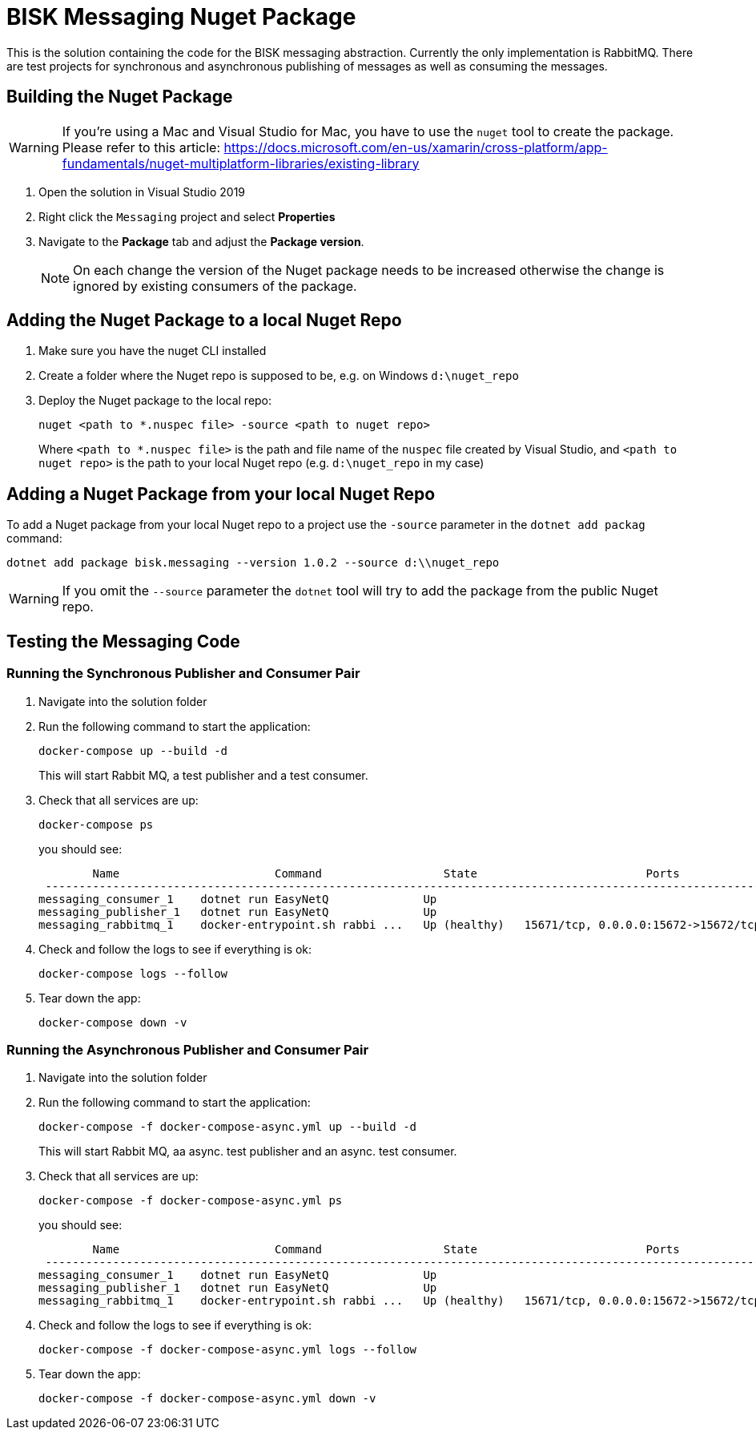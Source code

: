 = BISK Messaging Nuget Package 

This is the solution containing the code for the BISK messaging abstraction. Currently the only implementation is RabbitMQ. There are test projects for synchronous and asynchronous publishing of messages as well as consuming the messages.

== Building the Nuget Package

WARNING: If you're using a Mac and Visual Studio for Mac, you have to use the `nuget` tool to create the package. Please refer to this article: https://docs.microsoft.com/en-us/xamarin/cross-platform/app-fundamentals/nuget-multiplatform-libraries/existing-library

. Open the solution in Visual Studio 2019
. Right click the `Messaging` project and select *Properties*
. Navigate to the *Package* tab and adjust the *Package version*. 
+
NOTE: On each change the version of the Nuget package needs to be increased otherwise the change is ignored by existing consumers of the package.

== Adding the Nuget Package to a local Nuget Repo

. Make sure you have the nuget CLI installed
. Create a folder where the Nuget repo is supposed to be, e.g. on Windows `d:\nuget_repo`
. Deploy the Nuget package to the local repo:
+
[source]
--
nuget <path to *.nuspec file> -source <path to nuget repo>
--
+
Where `<path to *.nuspec file>` is the path and file name of the `nuspec` file created by Visual Studio, and `<path to nuget repo>` is the path to your local Nuget repo (e.g. `d:\nuget_repo` in my case)

== Adding a Nuget Package from your local Nuget Repo
To add a Nuget package from your local Nuget repo to a project use the `-source` parameter in the `dotnet add packag` command:

[source]
--
dotnet add package bisk.messaging --version 1.0.2 --source d:\\nuget_repo
--

WARNING: If you omit the `--source` parameter the `dotnet` tool will try to add the package from the public Nuget repo.

== Testing the Messaging Code

=== Running the Synchronous Publisher and Consumer Pair

. Navigate into the solution folder
. Run the following command to start the application:
+
[source]
--
docker-compose up --build -d
--
+
This will start Rabbit MQ, a test publisher and a test consumer.

. Check that all services are up:
+
[source]
--
docker-compose ps
--
+
you should see:
+
[source]
--
        Name                       Command                  State                         Ports
 ---------------------------------------------------------------------------------------------------------------
messaging_consumer_1    dotnet run EasyNetQ              Up
messaging_publisher_1   dotnet run EasyNetQ              Up
messaging_rabbitmq_1    docker-entrypoint.sh rabbi ...   Up (healthy)   15671/tcp, 0.0.0.0:15672->15672/tcp, ...
--

. Check and follow the logs to see if everything is ok:
+
[source]
--
docker-compose logs --follow
--

. Tear down the app:
+
[source]
--
docker-compose down -v
--

=== Running the Asynchronous Publisher and Consumer Pair

. Navigate into the solution folder
. Run the following command to start the application:
+
[source]
--
docker-compose -f docker-compose-async.yml up --build -d
--
+
This will start Rabbit MQ, aa async. test publisher and an async. test consumer.

. Check that all services are up:
+
[source]
--
docker-compose -f docker-compose-async.yml ps
--
+
you should see:
+
[source]
--
        Name                       Command                  State                         Ports
 ---------------------------------------------------------------------------------------------------------------
messaging_consumer_1    dotnet run EasyNetQ              Up
messaging_publisher_1   dotnet run EasyNetQ              Up
messaging_rabbitmq_1    docker-entrypoint.sh rabbi ...   Up (healthy)   15671/tcp, 0.0.0.0:15672->15672/tcp, ...
--

. Check and follow the logs to see if everything is ok:
+
[source]
--
docker-compose -f docker-compose-async.yml logs --follow
--

. Tear down the app:
+
[source]
--
docker-compose -f docker-compose-async.yml down -v
--